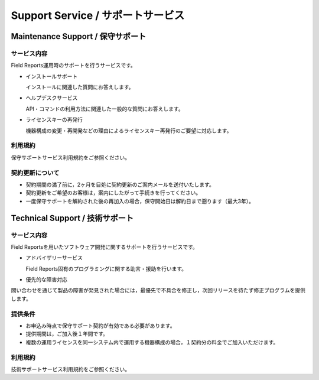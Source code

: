 ==================================
Support Service / サポートサービス
==================================

Maintenance Support / 保守サポート
==================================
サービス内容
------------
Field Reports運用時のサポートを行うサービスです。

* インストールサポート

  インストールに関連した質問にお答えします。 

* ヘルプデスクサービス

  API・コマンドの利用方法に関連した一般的な質問にお答えします。

* ライセンスキーの再発行

  機器構成の変更・再開発などの理由によるライセンスキー再発行のご要望に対応します。

利用規約
--------
保守サポートサービス利用規約をご参照ください。

契約更新について
----------------
* 契約期間の満了前に，2ヶ月を目処に契約更新のご案内メールを送付いたします。

* 契約更新をご希望のお客様は，案内にしたがって手続きを行ってください。

* 一度保守サポートを解約された後の再加入の場合，保守開始日は解約日まで遡ります（最大3年）。

Technical Support / 技術サポート
================================
サービス内容
------------
Field Reportsを用いたソフトウェア開発に関するサポートを行うサービスです。

* アドバイザリーサービス

  Field Reports固有のプログラミングに関する助言・援助を行います。

* 優先的な障害対応

問い合わせを通じて製品の障害が発見された場合には，最優先で不具合を修正し，次回リリースを待たず修正プログラムを提供します。  

提供条件
--------
* お申込み時点で保守サポート契約が有効である必要があります。

* 提供期間は，ご加入後１年間です。 

* 複数の運用ライセンスを同一システム内で運用する機器構成の場合，１契約分の料金でご加入いただけます。

利用規約
--------
技術サポートサービス利用規約をご参照ください。
